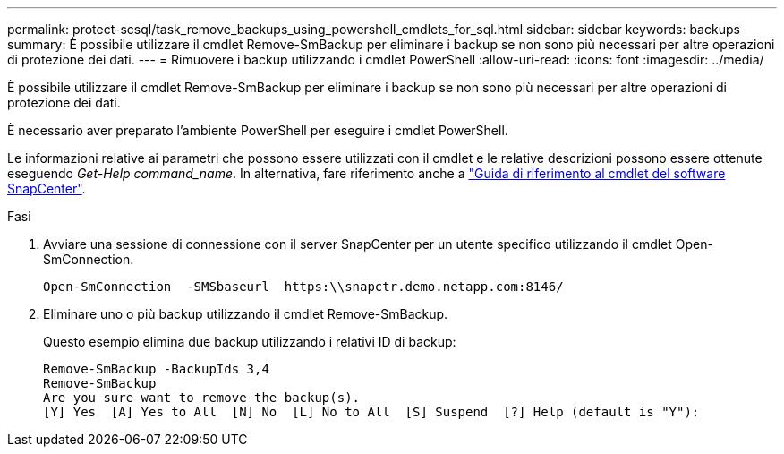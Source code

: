 ---
permalink: protect-scsql/task_remove_backups_using_powershell_cmdlets_for_sql.html 
sidebar: sidebar 
keywords: backups 
summary: È possibile utilizzare il cmdlet Remove-SmBackup per eliminare i backup se non sono più necessari per altre operazioni di protezione dei dati. 
---
= Rimuovere i backup utilizzando i cmdlet PowerShell
:allow-uri-read: 
:icons: font
:imagesdir: ../media/


[role="lead"]
È possibile utilizzare il cmdlet Remove-SmBackup per eliminare i backup se non sono più necessari per altre operazioni di protezione dei dati.

È necessario aver preparato l'ambiente PowerShell per eseguire i cmdlet PowerShell.

Le informazioni relative ai parametri che possono essere utilizzati con il cmdlet e le relative descrizioni possono essere ottenute eseguendo _Get-Help command_name_. In alternativa, fare riferimento anche a https://library.netapp.com/ecm/ecm_download_file/ECMLP2886895["Guida di riferimento al cmdlet del software SnapCenter"^].

.Fasi
. Avviare una sessione di connessione con il server SnapCenter per un utente specifico utilizzando il cmdlet Open-SmConnection.
+
[listing]
----
Open-SmConnection  -SMSbaseurl  https:\\snapctr.demo.netapp.com:8146/
----
. Eliminare uno o più backup utilizzando il cmdlet Remove-SmBackup.
+
Questo esempio elimina due backup utilizzando i relativi ID di backup:

+
[listing]
----
Remove-SmBackup -BackupIds 3,4
Remove-SmBackup
Are you sure want to remove the backup(s).
[Y] Yes  [A] Yes to All  [N] No  [L] No to All  [S] Suspend  [?] Help (default is "Y"):
----

